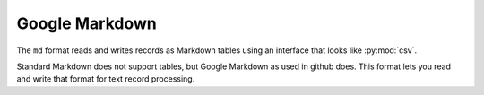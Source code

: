 Google Markdown
===============

.. py:currentmodule:: textform.formats.md

The ``md`` format reads and writes records  as Markdown tables using an interface
that looks like :py:mod:`csv`.

Standard Markdown does not support tables, but Google Markdown as used in github does.
This format lets you read and write that format for text record processing.

.. py:class:: LineReader(iterable, **config)

    An :py:obj:`iterator` that returns strings parsed with :py:func:`split_escaped`.
    It skips rows which are header formatting.

.. py:class:: DictReader(iterable[, fieldnames=None[, **config]])

    An :py:obj:`iterator` that returns strings parsed with :py:func:`split_escaped`.
    It is a subclass of :py:class:`DictInput` and reads the :py:attr:`fieldnames`
    from the header row if they have not been supplied.

.. py:class:: LineWriter(outfile, fieldnames, **config)

    An :py:class:`textform.formats.LineWriter` that returns strings joined with :py:func:`join_escaped`.
    It skips rows which are header formatting.

.. py:class:: DictWriter(outfile, fieldnames, **config)

    A :py:class:`textform.formats.DictWriter` that

    .. py:method:: writeheader()

        Writes the Markdown header and underlines.

    .. py:method:: writerow(row)

        Writes the row in Markdown table format.

    .. py:method:: writefooter()

        NOP

.. py:function:: split_escaped(field[, sep='|'[, esc='\\']])

    Implements a state machine to split escaped strings using a separator and an escape character.

    :returns: A :py:obj:`tuple` of split strings.

.. py:function:: join_escaped(values[, sep='|'[, esc='\\']])

    Escapes the strings and joins them.

    :returns: A :py:obj:`str` containing the escaped line.
